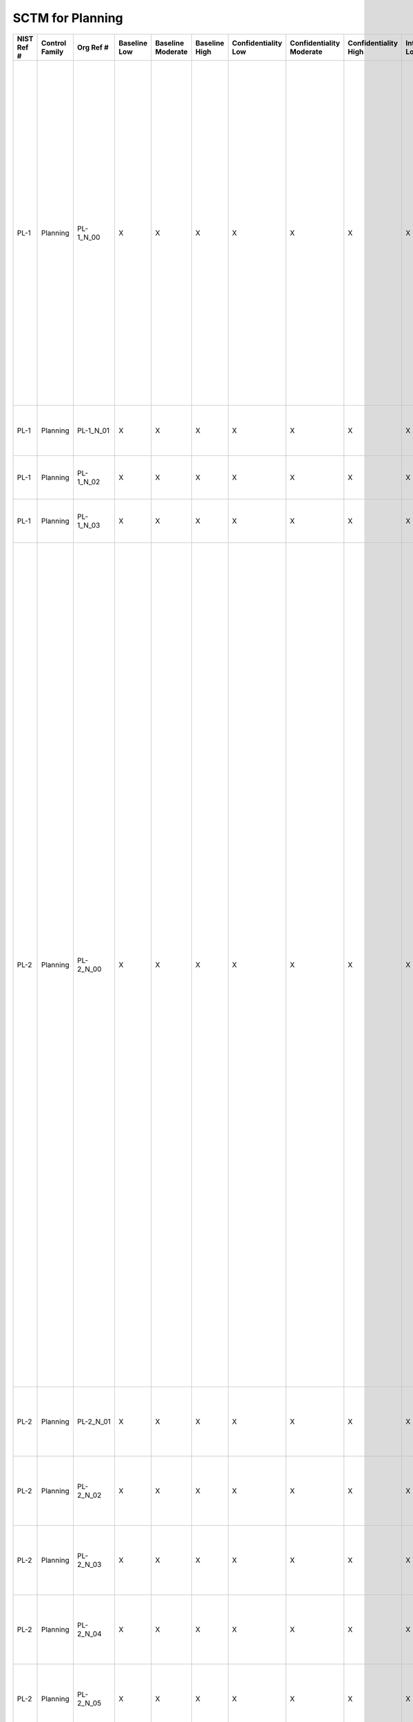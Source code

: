 .. _sctm-pl:

SCTM for Planning
*****************

+------------------+----------------------+------------------+--------------------+-------------------------+---------------------+---------------------------+--------------------------------+----------------------------+---------------------+--------------------------+----------------------+------------------------+-----------------------------+-------------------------+------------------+--------------------------------------------------------------------------+-----------------------------------------------------------------------------------------------------------------------------------------------------------------------------------------------------------------------------------------------------------------------+------------------------------------------------------------------------------------------------------------------------------------------------------------------------------------------------------------------------------------------------------------------------------------------------------------------------------------------------------------------------------------------------------------------------------------------------------------------------------------------------------------------------------------------------------------------------------------------------------------------------------------------------------------------------------------------------------------------------------------------------------------------------------------------------------------------------------------------------------------------------------------------------------------------------------------------------------------------------------------------------------------------------------------------------------------------------------------------------------------------------------------------------------------------------------------------------------------------------------------------------------------------------------------------------------------------------------------------------------------------------------------------------------------------------------------------------------------------------------------------------------------------------------------------------------------------------------------------------------------------------------------------------------------------------------------------------------------------------------------------------------------------------------------------------------------------------------------------------------------------------------------+
| **NIST Ref #**   | **Control Family**   | **Org Ref #**    | **Baseline Low**   | **Baseline Moderate**   | **Baseline High**   | **Confidentiality Low**   | **Confidentiality Moderate**   | **Confidentiality High**   | **Integrity Low**   | **Integrity Moderate**   | **Integrity High**   | **Availability Low**   | **Availability Moderate**   | **Availability High**   | **References**   | **Red Hat Response**                                                     | **Requirements**                                                                                                                                                                                                                                                      | **Supplemental Guidance**                                                                                                                                                                                                                                                                                                                                                                                                                                                                                                                                                                                                                                                                                                                                                                                                                                                                                                                                                                                                                                                                                                                                                                                                                                                                                                                                                                                                                                                                                                                                                                                                                                                                                                                                                                                                                                                          |
+------------------+----------------------+------------------+--------------------+-------------------------+---------------------+---------------------------+--------------------------------+----------------------------+---------------------+--------------------------+----------------------+------------------------+-----------------------------+-------------------------+------------------+--------------------------------------------------------------------------+-----------------------------------------------------------------------------------------------------------------------------------------------------------------------------------------------------------------------------------------------------------------------+------------------------------------------------------------------------------------------------------------------------------------------------------------------------------------------------------------------------------------------------------------------------------------------------------------------------------------------------------------------------------------------------------------------------------------------------------------------------------------------------------------------------------------------------------------------------------------------------------------------------------------------------------------------------------------------------------------------------------------------------------------------------------------------------------------------------------------------------------------------------------------------------------------------------------------------------------------------------------------------------------------------------------------------------------------------------------------------------------------------------------------------------------------------------------------------------------------------------------------------------------------------------------------------------------------------------------------------------------------------------------------------------------------------------------------------------------------------------------------------------------------------------------------------------------------------------------------------------------------------------------------------------------------------------------------------------------------------------------------------------------------------------------------------------------------------------------------------------------------------------------------+
| PL-1             | Planning             | PL-1\_N\_00      | X                  | X                       | X                   | X                         | X                              | X                          | X                   | X                        | X                    | X                      | X                           | X                       | SP 800-12;       | Dependent on implementing organization / agency.                         | SECURITY PLANNING POLICY AND PROCEDURES                                                                                                                                                                                                                               | This control addresses the establishment of policy and procedures for the effective implementation of selected security controls and control enhancements in the PL family. Policy and procedures reflect applicable federal laws, Executive Orders, directives, regulations, policies, standards, and guidance. Security program policies and procedures at the organization level may make the need for system-specific policies and procedures unnecessary. The policy can be included as part of the general information security policy for organizations or conversely, can be represented by multiple policies reflecting the complex nature of certain organizations. The procedures can be established for the security program in general and for particular information systems, if needed. The organizational risk management strategy is a key factor in establishing policy and procedures. Related control: PM-9.                                                                                                                                                                                                                                                                                                                                                                                                                                                                                                                                                                                                                                                                                                                                                                                                                                                                                                                                                   |
|                  |                      |                  |                    |                         |                     |                           |                                |                            |                     |                          |                      |                        |                             |                         | SP 800-18;       |                                                                          | Control: The organization:                                                                                                                                                                                                                                            |                                                                                                                                                                                                                                                                                                                                                                                                                                                                                                                                                                                                                                                                                                                                                                                                                                                                                                                                                                                                                                                                                                                                                                                                                                                                                                                                                                                                                                                                                                                                                                                                                                                                                                                                                                                                                                                                                    |
|                  |                      |                  |                    |                         |                     |                           |                                |                            |                     |                          |                      |                        |                             |                         | SP 800-100;      |                                                                          | a. Develops, documents, and disseminates to [Assignment: organization-defined personnel or roles]:                                                                                                                                                                    |                                                                                                                                                                                                                                                                                                                                                                                                                                                                                                                                                                                                                                                                                                                                                                                                                                                                                                                                                                                                                                                                                                                                                                                                                                                                                                                                                                                                                                                                                                                                                                                                                                                                                                                                                                                                                                                                                    |
|                  |                      |                  |                    |                         |                     |                           |                                |                            |                     |                          |                      |                        |                             |                         |                  |                                                                          | 1. A security planning policy that addresses purpose, scope, roles, responsibilities, management commitment, coordination among organizational entities, and compliance; and                                                                                          |                                                                                                                                                                                                                                                                                                                                                                                                                                                                                                                                                                                                                                                                                                                                                                                                                                                                                                                                                                                                                                                                                                                                                                                                                                                                                                                                                                                                                                                                                                                                                                                                                                                                                                                                                                                                                                                                                    |
+------------------+----------------------+------------------+--------------------+-------------------------+---------------------+---------------------------+--------------------------------+----------------------------+---------------------+--------------------------+----------------------+------------------------+-----------------------------+-------------------------+------------------+--------------------------------------------------------------------------+-----------------------------------------------------------------------------------------------------------------------------------------------------------------------------------------------------------------------------------------------------------------------+------------------------------------------------------------------------------------------------------------------------------------------------------------------------------------------------------------------------------------------------------------------------------------------------------------------------------------------------------------------------------------------------------------------------------------------------------------------------------------------------------------------------------------------------------------------------------------------------------------------------------------------------------------------------------------------------------------------------------------------------------------------------------------------------------------------------------------------------------------------------------------------------------------------------------------------------------------------------------------------------------------------------------------------------------------------------------------------------------------------------------------------------------------------------------------------------------------------------------------------------------------------------------------------------------------------------------------------------------------------------------------------------------------------------------------------------------------------------------------------------------------------------------------------------------------------------------------------------------------------------------------------------------------------------------------------------------------------------------------------------------------------------------------------------------------------------------------------------------------------------------------+
| PL-1             | Planning             | PL-1\_N\_01      | X                  | X                       | X                   | X                         | X                              | X                          | X                   | X                        | X                    | X                      | X                           | X                       |                  | Dependent on implementing organization / agency.                         | 2. Procedures to facilitate the implementation of the security planning policy and associated security planning controls; and                                                                                                                                         |                                                                                                                                                                                                                                                                                                                                                                                                                                                                                                                                                                                                                                                                                                                                                                                                                                                                                                                                                                                                                                                                                                                                                                                                                                                                                                                                                                                                                                                                                                                                                                                                                                                                                                                                                                                                                                                                                    |
+------------------+----------------------+------------------+--------------------+-------------------------+---------------------+---------------------------+--------------------------------+----------------------------+---------------------+--------------------------+----------------------+------------------------+-----------------------------+-------------------------+------------------+--------------------------------------------------------------------------+-----------------------------------------------------------------------------------------------------------------------------------------------------------------------------------------------------------------------------------------------------------------------+------------------------------------------------------------------------------------------------------------------------------------------------------------------------------------------------------------------------------------------------------------------------------------------------------------------------------------------------------------------------------------------------------------------------------------------------------------------------------------------------------------------------------------------------------------------------------------------------------------------------------------------------------------------------------------------------------------------------------------------------------------------------------------------------------------------------------------------------------------------------------------------------------------------------------------------------------------------------------------------------------------------------------------------------------------------------------------------------------------------------------------------------------------------------------------------------------------------------------------------------------------------------------------------------------------------------------------------------------------------------------------------------------------------------------------------------------------------------------------------------------------------------------------------------------------------------------------------------------------------------------------------------------------------------------------------------------------------------------------------------------------------------------------------------------------------------------------------------------------------------------------+
| PL-1             | Planning             | PL-1\_N\_02      | X                  | X                       | X                   | X                         | X                              | X                          | X                   | X                        | X                    | X                      | X                           | X                       |                  | Dependent on implementing organization / agency.                         | b. Reviews and updates the current:                                                                                                                                                                                                                                   |                                                                                                                                                                                                                                                                                                                                                                                                                                                                                                                                                                                                                                                                                                                                                                                                                                                                                                                                                                                                                                                                                                                                                                                                                                                                                                                                                                                                                                                                                                                                                                                                                                                                                                                                                                                                                                                                                    |
|                  |                      |                  |                    |                         |                     |                           |                                |                            |                     |                          |                      |                        |                             |                         |                  |                                                                          | 1. Security planning policy [Assignment: organization-defined frequency]; and                                                                                                                                                                                         |                                                                                                                                                                                                                                                                                                                                                                                                                                                                                                                                                                                                                                                                                                                                                                                                                                                                                                                                                                                                                                                                                                                                                                                                                                                                                                                                                                                                                                                                                                                                                                                                                                                                                                                                                                                                                                                                                    |
+------------------+----------------------+------------------+--------------------+-------------------------+---------------------+---------------------------+--------------------------------+----------------------------+---------------------+--------------------------+----------------------+------------------------+-----------------------------+-------------------------+------------------+--------------------------------------------------------------------------+-----------------------------------------------------------------------------------------------------------------------------------------------------------------------------------------------------------------------------------------------------------------------+------------------------------------------------------------------------------------------------------------------------------------------------------------------------------------------------------------------------------------------------------------------------------------------------------------------------------------------------------------------------------------------------------------------------------------------------------------------------------------------------------------------------------------------------------------------------------------------------------------------------------------------------------------------------------------------------------------------------------------------------------------------------------------------------------------------------------------------------------------------------------------------------------------------------------------------------------------------------------------------------------------------------------------------------------------------------------------------------------------------------------------------------------------------------------------------------------------------------------------------------------------------------------------------------------------------------------------------------------------------------------------------------------------------------------------------------------------------------------------------------------------------------------------------------------------------------------------------------------------------------------------------------------------------------------------------------------------------------------------------------------------------------------------------------------------------------------------------------------------------------------------+
| PL-1             | Planning             | PL-1\_N\_03      | X                  | X                       | X                   | X                         | X                              | X                          | X                   | X                        | X                    | X                      | X                           | X                       |                  | Dependent on implementing organization / agency.                         | 2. Security planning procedures [Assignment: organization-defined frequency].                                                                                                                                                                                         |                                                                                                                                                                                                                                                                                                                                                                                                                                                                                                                                                                                                                                                                                                                                                                                                                                                                                                                                                                                                                                                                                                                                                                                                                                                                                                                                                                                                                                                                                                                                                                                                                                                                                                                                                                                                                                                                                    |
+------------------+----------------------+------------------+--------------------+-------------------------+---------------------+---------------------------+--------------------------------+----------------------------+---------------------+--------------------------+----------------------+------------------------+-----------------------------+-------------------------+------------------+--------------------------------------------------------------------------+-----------------------------------------------------------------------------------------------------------------------------------------------------------------------------------------------------------------------------------------------------------------------+------------------------------------------------------------------------------------------------------------------------------------------------------------------------------------------------------------------------------------------------------------------------------------------------------------------------------------------------------------------------------------------------------------------------------------------------------------------------------------------------------------------------------------------------------------------------------------------------------------------------------------------------------------------------------------------------------------------------------------------------------------------------------------------------------------------------------------------------------------------------------------------------------------------------------------------------------------------------------------------------------------------------------------------------------------------------------------------------------------------------------------------------------------------------------------------------------------------------------------------------------------------------------------------------------------------------------------------------------------------------------------------------------------------------------------------------------------------------------------------------------------------------------------------------------------------------------------------------------------------------------------------------------------------------------------------------------------------------------------------------------------------------------------------------------------------------------------------------------------------------------------+
| PL-2             | Planning             | PL-2\_N\_00      | X                  | X                       | X                   | X                         | X                              | X                          | X                   | X                        | X                    | X                      | X                           | X                       | SP 800-18;       | Documented in the individual project / program's System Security Plan.   | SYSTEM SECURITY PLAN                                                                                                                                                                                                                                                  | Security plans relate security requirements to a set of security controls and control enhancements. Security plans also describe, at a high level, how the security controls and control enhancements meet those security requirements, but do not provide detailed, technical descriptions of the specific design or implementation of the controls/enhancements. Security plans contain sufficient information (including the specification of parameter values for assignment and selection statements either explicitly or by reference) to enable a design and implementation that is unambiguously compliant with the intent of the plans and subsequent determinations of risk to organizational operations and assets, individuals, other organizations, and the Nation if the plan is implemented as intended. Organizations can also apply tailoring guidance to the security control baselines in Appendix D and CNSS Instruction 1253 to develop overlays for community-wide use or to address specialized requirements, technologies, or missions/environments of operation (e.g., DoD-tactical, Federal Public Key Infrastructure, or Federal Identity, Credential, and Access Management, space operations). Appendix I provides guidance on developing overlays.                                                                                                                                                                                                                                                                                                                                                                                                                                                                                                                                                                                                   |
|                  |                      |                  |                    |                         |                     |                           |                                |                            |                     |                          |                      |                        |                             |                         |                  |                                                                          | Control: The organization:                                                                                                                                                                                                                                            | Security plans need not be single documents; the plans can be a collection of various documents including documents that already exist. Effective security plans make extensive use of references to policies, procedures, and additional documents (e.g., design and implementation specifications) where more detailed information can be obtained. This reduces the documentation requirements associated with security programs and maintains security-related information in other established management/operational areas related to enterprise architecture, system development life cycle, systems engineering, and acquisition. For example, security plans do not contain detailed contingency plan or incident response plan information but instead provide explicitly or by reference, sufficient information to define what needs to be accomplished by those plans. Related controls: AC-2, AC-6, AC-14, AC-17, AC-20, CA-2, CA-3, CA-7, CM-9, CP-2, IR-8, MA-4, MA-5, MP-2, MP-4, MP-5, PL-7, PM-1, PM-7, PM-8, PM-9, PM-11, SA-5, SA-17.                                                                                                                                                                                                                                                                                                                                                                                                                                                                                                                                                                                                                                                                                                                                                                                                                         |
|                  |                      |                  |                    |                         |                     |                           |                                |                            |                     |                          |                      |                        |                             |                         |                  |                                                                          | a. Develops a security plan for the information system that:                                                                                                                                                                                                          |                                                                                                                                                                                                                                                                                                                                                                                                                                                                                                                                                                                                                                                                                                                                                                                                                                                                                                                                                                                                                                                                                                                                                                                                                                                                                                                                                                                                                                                                                                                                                                                                                                                                                                                                                                                                                                                                                    |
|                  |                      |                  |                    |                         |                     |                           |                                |                            |                     |                          |                      |                        |                             |                         |                  |                                                                          | 1. Is consistent with the organization’s enterprise architecture;                                                                                                                                                                                                     |                                                                                                                                                                                                                                                                                                                                                                                                                                                                                                                                                                                                                                                                                                                                                                                                                                                                                                                                                                                                                                                                                                                                                                                                                                                                                                                                                                                                                                                                                                                                                                                                                                                                                                                                                                                                                                                                                    |
+------------------+----------------------+------------------+--------------------+-------------------------+---------------------+---------------------------+--------------------------------+----------------------------+---------------------+--------------------------+----------------------+------------------------+-----------------------------+-------------------------+------------------+--------------------------------------------------------------------------+-----------------------------------------------------------------------------------------------------------------------------------------------------------------------------------------------------------------------------------------------------------------------+------------------------------------------------------------------------------------------------------------------------------------------------------------------------------------------------------------------------------------------------------------------------------------------------------------------------------------------------------------------------------------------------------------------------------------------------------------------------------------------------------------------------------------------------------------------------------------------------------------------------------------------------------------------------------------------------------------------------------------------------------------------------------------------------------------------------------------------------------------------------------------------------------------------------------------------------------------------------------------------------------------------------------------------------------------------------------------------------------------------------------------------------------------------------------------------------------------------------------------------------------------------------------------------------------------------------------------------------------------------------------------------------------------------------------------------------------------------------------------------------------------------------------------------------------------------------------------------------------------------------------------------------------------------------------------------------------------------------------------------------------------------------------------------------------------------------------------------------------------------------------------+
| PL-2             | Planning             | PL-2\_N\_01      | X                  | X                       | X                   | X                         | X                              | X                          | X                   | X                        | X                    | X                      | X                           | X                       |                  | Documented in the individual project / program's System Security Plan.   | 2. Explicitly defines the authorization boundary for the system;                                                                                                                                                                                                      |                                                                                                                                                                                                                                                                                                                                                                                                                                                                                                                                                                                                                                                                                                                                                                                                                                                                                                                                                                                                                                                                                                                                                                                                                                                                                                                                                                                                                                                                                                                                                                                                                                                                                                                                                                                                                                                                                    |
+------------------+----------------------+------------------+--------------------+-------------------------+---------------------+---------------------------+--------------------------------+----------------------------+---------------------+--------------------------+----------------------+------------------------+-----------------------------+-------------------------+------------------+--------------------------------------------------------------------------+-----------------------------------------------------------------------------------------------------------------------------------------------------------------------------------------------------------------------------------------------------------------------+------------------------------------------------------------------------------------------------------------------------------------------------------------------------------------------------------------------------------------------------------------------------------------------------------------------------------------------------------------------------------------------------------------------------------------------------------------------------------------------------------------------------------------------------------------------------------------------------------------------------------------------------------------------------------------------------------------------------------------------------------------------------------------------------------------------------------------------------------------------------------------------------------------------------------------------------------------------------------------------------------------------------------------------------------------------------------------------------------------------------------------------------------------------------------------------------------------------------------------------------------------------------------------------------------------------------------------------------------------------------------------------------------------------------------------------------------------------------------------------------------------------------------------------------------------------------------------------------------------------------------------------------------------------------------------------------------------------------------------------------------------------------------------------------------------------------------------------------------------------------------------+
| PL-2             | Planning             | PL-2\_N\_02      | X                  | X                       | X                   | X                         | X                              | X                          | X                   | X                        | X                    | X                      | X                           | X                       |                  | Documented in the individual project / program's System Security Plan.   | 3. Describes the operational context of the information system in terms of missions and business processes;                                                                                                                                                           |                                                                                                                                                                                                                                                                                                                                                                                                                                                                                                                                                                                                                                                                                                                                                                                                                                                                                                                                                                                                                                                                                                                                                                                                                                                                                                                                                                                                                                                                                                                                                                                                                                                                                                                                                                                                                                                                                    |
+------------------+----------------------+------------------+--------------------+-------------------------+---------------------+---------------------------+--------------------------------+----------------------------+---------------------+--------------------------+----------------------+------------------------+-----------------------------+-------------------------+------------------+--------------------------------------------------------------------------+-----------------------------------------------------------------------------------------------------------------------------------------------------------------------------------------------------------------------------------------------------------------------+------------------------------------------------------------------------------------------------------------------------------------------------------------------------------------------------------------------------------------------------------------------------------------------------------------------------------------------------------------------------------------------------------------------------------------------------------------------------------------------------------------------------------------------------------------------------------------------------------------------------------------------------------------------------------------------------------------------------------------------------------------------------------------------------------------------------------------------------------------------------------------------------------------------------------------------------------------------------------------------------------------------------------------------------------------------------------------------------------------------------------------------------------------------------------------------------------------------------------------------------------------------------------------------------------------------------------------------------------------------------------------------------------------------------------------------------------------------------------------------------------------------------------------------------------------------------------------------------------------------------------------------------------------------------------------------------------------------------------------------------------------------------------------------------------------------------------------------------------------------------------------+
| PL-2             | Planning             | PL-2\_N\_03      | X                  | X                       | X                   | X                         | X                              | X                          | X                   | X                        | X                    | X                      | X                           | X                       |                  | Documented in the individual project / program's System Security Plan.   | 4. Provides the security categorization of the information system including supporting rationale;                                                                                                                                                                     |                                                                                                                                                                                                                                                                                                                                                                                                                                                                                                                                                                                                                                                                                                                                                                                                                                                                                                                                                                                                                                                                                                                                                                                                                                                                                                                                                                                                                                                                                                                                                                                                                                                                                                                                                                                                                                                                                    |
+------------------+----------------------+------------------+--------------------+-------------------------+---------------------+---------------------------+--------------------------------+----------------------------+---------------------+--------------------------+----------------------+------------------------+-----------------------------+-------------------------+------------------+--------------------------------------------------------------------------+-----------------------------------------------------------------------------------------------------------------------------------------------------------------------------------------------------------------------------------------------------------------------+------------------------------------------------------------------------------------------------------------------------------------------------------------------------------------------------------------------------------------------------------------------------------------------------------------------------------------------------------------------------------------------------------------------------------------------------------------------------------------------------------------------------------------------------------------------------------------------------------------------------------------------------------------------------------------------------------------------------------------------------------------------------------------------------------------------------------------------------------------------------------------------------------------------------------------------------------------------------------------------------------------------------------------------------------------------------------------------------------------------------------------------------------------------------------------------------------------------------------------------------------------------------------------------------------------------------------------------------------------------------------------------------------------------------------------------------------------------------------------------------------------------------------------------------------------------------------------------------------------------------------------------------------------------------------------------------------------------------------------------------------------------------------------------------------------------------------------------------------------------------------------+
| PL-2             | Planning             | PL-2\_N\_04      | X                  | X                       | X                   | X                         | X                              | X                          | X                   | X                        | X                    | X                      | X                           | X                       |                  | Documented in the individual project / program's System Security Plan.   | 5. Describes the operational environment for the information system and relationships with or connections to other information systems;                                                                                                                               |                                                                                                                                                                                                                                                                                                                                                                                                                                                                                                                                                                                                                                                                                                                                                                                                                                                                                                                                                                                                                                                                                                                                                                                                                                                                                                                                                                                                                                                                                                                                                                                                                                                                                                                                                                                                                                                                                    |
+------------------+----------------------+------------------+--------------------+-------------------------+---------------------+---------------------------+--------------------------------+----------------------------+---------------------+--------------------------+----------------------+------------------------+-----------------------------+-------------------------+------------------+--------------------------------------------------------------------------+-----------------------------------------------------------------------------------------------------------------------------------------------------------------------------------------------------------------------------------------------------------------------+------------------------------------------------------------------------------------------------------------------------------------------------------------------------------------------------------------------------------------------------------------------------------------------------------------------------------------------------------------------------------------------------------------------------------------------------------------------------------------------------------------------------------------------------------------------------------------------------------------------------------------------------------------------------------------------------------------------------------------------------------------------------------------------------------------------------------------------------------------------------------------------------------------------------------------------------------------------------------------------------------------------------------------------------------------------------------------------------------------------------------------------------------------------------------------------------------------------------------------------------------------------------------------------------------------------------------------------------------------------------------------------------------------------------------------------------------------------------------------------------------------------------------------------------------------------------------------------------------------------------------------------------------------------------------------------------------------------------------------------------------------------------------------------------------------------------------------------------------------------------------------+
| PL-2             | Planning             | PL-2\_N\_05      | X                  | X                       | X                   | X                         | X                              | X                          | X                   | X                        | X                    | X                      | X                           | X                       |                  | Documented in the individual project / program's System Security Plan.   | 6. Provides an overview of the security requirements for the system;                                                                                                                                                                                                  |                                                                                                                                                                                                                                                                                                                                                                                                                                                                                                                                                                                                                                                                                                                                                                                                                                                                                                                                                                                                                                                                                                                                                                                                                                                                                                                                                                                                                                                                                                                                                                                                                                                                                                                                                                                                                                                                                    |
+------------------+----------------------+------------------+--------------------+-------------------------+---------------------+---------------------------+--------------------------------+----------------------------+---------------------+--------------------------+----------------------+------------------------+-----------------------------+-------------------------+------------------+--------------------------------------------------------------------------+-----------------------------------------------------------------------------------------------------------------------------------------------------------------------------------------------------------------------------------------------------------------------+------------------------------------------------------------------------------------------------------------------------------------------------------------------------------------------------------------------------------------------------------------------------------------------------------------------------------------------------------------------------------------------------------------------------------------------------------------------------------------------------------------------------------------------------------------------------------------------------------------------------------------------------------------------------------------------------------------------------------------------------------------------------------------------------------------------------------------------------------------------------------------------------------------------------------------------------------------------------------------------------------------------------------------------------------------------------------------------------------------------------------------------------------------------------------------------------------------------------------------------------------------------------------------------------------------------------------------------------------------------------------------------------------------------------------------------------------------------------------------------------------------------------------------------------------------------------------------------------------------------------------------------------------------------------------------------------------------------------------------------------------------------------------------------------------------------------------------------------------------------------------------+
| PL-2             | Planning             | PL-2\_N\_06      | X                  | X                       | X                   | X                         | X                              | X                          | X                   | X                        | X                    | X                      | X                           | X                       |                  | Documented in the individual project / program's System Security Plan.   | 7. Identifies any relevant overlays, if applicable;                                                                                                                                                                                                                   |                                                                                                                                                                                                                                                                                                                                                                                                                                                                                                                                                                                                                                                                                                                                                                                                                                                                                                                                                                                                                                                                                                                                                                                                                                                                                                                                                                                                                                                                                                                                                                                                                                                                                                                                                                                                                                                                                    |
+------------------+----------------------+------------------+--------------------+-------------------------+---------------------+---------------------------+--------------------------------+----------------------------+---------------------+--------------------------+----------------------+------------------------+-----------------------------+-------------------------+------------------+--------------------------------------------------------------------------+-----------------------------------------------------------------------------------------------------------------------------------------------------------------------------------------------------------------------------------------------------------------------+------------------------------------------------------------------------------------------------------------------------------------------------------------------------------------------------------------------------------------------------------------------------------------------------------------------------------------------------------------------------------------------------------------------------------------------------------------------------------------------------------------------------------------------------------------------------------------------------------------------------------------------------------------------------------------------------------------------------------------------------------------------------------------------------------------------------------------------------------------------------------------------------------------------------------------------------------------------------------------------------------------------------------------------------------------------------------------------------------------------------------------------------------------------------------------------------------------------------------------------------------------------------------------------------------------------------------------------------------------------------------------------------------------------------------------------------------------------------------------------------------------------------------------------------------------------------------------------------------------------------------------------------------------------------------------------------------------------------------------------------------------------------------------------------------------------------------------------------------------------------------------+
| PL-2             | Planning             | PL-2\_N\_07      | X                  | X                       | X                   | X                         | X                              | X                          | X                   | X                        | X                    | X                      | X                           | X                       |                  | Documented in the individual project / program's System Security Plan.   | 8. Describes the security controls in place or planned for meeting those requirements including a rationale for the tailoring and supplementation decisions; and                                                                                                      |                                                                                                                                                                                                                                                                                                                                                                                                                                                                                                                                                                                                                                                                                                                                                                                                                                                                                                                                                                                                                                                                                                                                                                                                                                                                                                                                                                                                                                                                                                                                                                                                                                                                                                                                                                                                                                                                                    |
+------------------+----------------------+------------------+--------------------+-------------------------+---------------------+---------------------------+--------------------------------+----------------------------+---------------------+--------------------------+----------------------+------------------------+-----------------------------+-------------------------+------------------+--------------------------------------------------------------------------+-----------------------------------------------------------------------------------------------------------------------------------------------------------------------------------------------------------------------------------------------------------------------+------------------------------------------------------------------------------------------------------------------------------------------------------------------------------------------------------------------------------------------------------------------------------------------------------------------------------------------------------------------------------------------------------------------------------------------------------------------------------------------------------------------------------------------------------------------------------------------------------------------------------------------------------------------------------------------------------------------------------------------------------------------------------------------------------------------------------------------------------------------------------------------------------------------------------------------------------------------------------------------------------------------------------------------------------------------------------------------------------------------------------------------------------------------------------------------------------------------------------------------------------------------------------------------------------------------------------------------------------------------------------------------------------------------------------------------------------------------------------------------------------------------------------------------------------------------------------------------------------------------------------------------------------------------------------------------------------------------------------------------------------------------------------------------------------------------------------------------------------------------------------------+
| PL-2             | Planning             | PL-2\_N\_08      | X                  | X                       | X                   | X                         | X                              | X                          | X                   | X                        | X                    | X                      | X                           | X                       |                  | Dependent on implementing organization / agency.                         | 9. Is reviewed and approved by the authorizing official or designated representative prior to plan implementation;                                                                                                                                                    |                                                                                                                                                                                                                                                                                                                                                                                                                                                                                                                                                                                                                                                                                                                                                                                                                                                                                                                                                                                                                                                                                                                                                                                                                                                                                                                                                                                                                                                                                                                                                                                                                                                                                                                                                                                                                                                                                    |
+------------------+----------------------+------------------+--------------------+-------------------------+---------------------+---------------------------+--------------------------------+----------------------------+---------------------+--------------------------+----------------------+------------------------+-----------------------------+-------------------------+------------------+--------------------------------------------------------------------------+-----------------------------------------------------------------------------------------------------------------------------------------------------------------------------------------------------------------------------------------------------------------------+------------------------------------------------------------------------------------------------------------------------------------------------------------------------------------------------------------------------------------------------------------------------------------------------------------------------------------------------------------------------------------------------------------------------------------------------------------------------------------------------------------------------------------------------------------------------------------------------------------------------------------------------------------------------------------------------------------------------------------------------------------------------------------------------------------------------------------------------------------------------------------------------------------------------------------------------------------------------------------------------------------------------------------------------------------------------------------------------------------------------------------------------------------------------------------------------------------------------------------------------------------------------------------------------------------------------------------------------------------------------------------------------------------------------------------------------------------------------------------------------------------------------------------------------------------------------------------------------------------------------------------------------------------------------------------------------------------------------------------------------------------------------------------------------------------------------------------------------------------------------------------+
| PL-2             | Planning             | PL-2\_N\_09      | X                  | X                       | X                   | X                         | X                              | X                          | X                   | X                        | X                    | X                      | X                           | X                       |                  | Dependent on implementing organization / agency.                         | b. Distributes copies of the security plan and communicates subsequent changes to the plan to [Assignment: organization-defined personnel or roles];                                                                                                                  |                                                                                                                                                                                                                                                                                                                                                                                                                                                                                                                                                                                                                                                                                                                                                                                                                                                                                                                                                                                                                                                                                                                                                                                                                                                                                                                                                                                                                                                                                                                                                                                                                                                                                                                                                                                                                                                                                    |
+------------------+----------------------+------------------+--------------------+-------------------------+---------------------+---------------------------+--------------------------------+----------------------------+---------------------+--------------------------+----------------------+------------------------+-----------------------------+-------------------------+------------------+--------------------------------------------------------------------------+-----------------------------------------------------------------------------------------------------------------------------------------------------------------------------------------------------------------------------------------------------------------------+------------------------------------------------------------------------------------------------------------------------------------------------------------------------------------------------------------------------------------------------------------------------------------------------------------------------------------------------------------------------------------------------------------------------------------------------------------------------------------------------------------------------------------------------------------------------------------------------------------------------------------------------------------------------------------------------------------------------------------------------------------------------------------------------------------------------------------------------------------------------------------------------------------------------------------------------------------------------------------------------------------------------------------------------------------------------------------------------------------------------------------------------------------------------------------------------------------------------------------------------------------------------------------------------------------------------------------------------------------------------------------------------------------------------------------------------------------------------------------------------------------------------------------------------------------------------------------------------------------------------------------------------------------------------------------------------------------------------------------------------------------------------------------------------------------------------------------------------------------------------------------+
| PL-2             | Planning             | PL-2\_N\_10      | X                  | X                       | X                   | X                         | X                              | X                          | X                   | X                        | X                    | X                      | X                           | X                       |                  | Dependent on implementing organization / agency.                         | c. Reviews the security plan for the information system [Assignment: organization-defined frequency];                                                                                                                                                                 |                                                                                                                                                                                                                                                                                                                                                                                                                                                                                                                                                                                                                                                                                                                                                                                                                                                                                                                                                                                                                                                                                                                                                                                                                                                                                                                                                                                                                                                                                                                                                                                                                                                                                                                                                                                                                                                                                    |
+------------------+----------------------+------------------+--------------------+-------------------------+---------------------+---------------------------+--------------------------------+----------------------------+---------------------+--------------------------+----------------------+------------------------+-----------------------------+-------------------------+------------------+--------------------------------------------------------------------------+-----------------------------------------------------------------------------------------------------------------------------------------------------------------------------------------------------------------------------------------------------------------------+------------------------------------------------------------------------------------------------------------------------------------------------------------------------------------------------------------------------------------------------------------------------------------------------------------------------------------------------------------------------------------------------------------------------------------------------------------------------------------------------------------------------------------------------------------------------------------------------------------------------------------------------------------------------------------------------------------------------------------------------------------------------------------------------------------------------------------------------------------------------------------------------------------------------------------------------------------------------------------------------------------------------------------------------------------------------------------------------------------------------------------------------------------------------------------------------------------------------------------------------------------------------------------------------------------------------------------------------------------------------------------------------------------------------------------------------------------------------------------------------------------------------------------------------------------------------------------------------------------------------------------------------------------------------------------------------------------------------------------------------------------------------------------------------------------------------------------------------------------------------------------+
| PL-2             | Planning             | PL-2\_N\_11      | X                  | X                       | X                   | X                         | X                              | X                          | X                   | X                        | X                    | X                      | X                           | X                       |                  | Dependent on implementing organization / agency.                         | d. Updates the plan to address changes to the information system/environment of operation or problems identified during plan implementation or security control assessments; and                                                                                      |                                                                                                                                                                                                                                                                                                                                                                                                                                                                                                                                                                                                                                                                                                                                                                                                                                                                                                                                                                                                                                                                                                                                                                                                                                                                                                                                                                                                                                                                                                                                                                                                                                                                                                                                                                                                                                                                                    |
+------------------+----------------------+------------------+--------------------+-------------------------+---------------------+---------------------------+--------------------------------+----------------------------+---------------------+--------------------------+----------------------+------------------------+-----------------------------+-------------------------+------------------+--------------------------------------------------------------------------+-----------------------------------------------------------------------------------------------------------------------------------------------------------------------------------------------------------------------------------------------------------------------+------------------------------------------------------------------------------------------------------------------------------------------------------------------------------------------------------------------------------------------------------------------------------------------------------------------------------------------------------------------------------------------------------------------------------------------------------------------------------------------------------------------------------------------------------------------------------------------------------------------------------------------------------------------------------------------------------------------------------------------------------------------------------------------------------------------------------------------------------------------------------------------------------------------------------------------------------------------------------------------------------------------------------------------------------------------------------------------------------------------------------------------------------------------------------------------------------------------------------------------------------------------------------------------------------------------------------------------------------------------------------------------------------------------------------------------------------------------------------------------------------------------------------------------------------------------------------------------------------------------------------------------------------------------------------------------------------------------------------------------------------------------------------------------------------------------------------------------------------------------------------------+
| PL-2             | Planning             | PL-2\_N\_12      | X                  | X                       | X                   | X                         | X                              | X                          | X                   | X                        | X                    | X                      | X                           | X                       |                  | Dependent on implementing organization / agency.                         | e. Protects the security plan from unauthorized disclosure and modification.                                                                                                                                                                                          |                                                                                                                                                                                                                                                                                                                                                                                                                                                                                                                                                                                                                                                                                                                                                                                                                                                                                                                                                                                                                                                                                                                                                                                                                                                                                                                                                                                                                                                                                                                                                                                                                                                                                                                                                                                                                                                                                    |
+------------------+----------------------+------------------+--------------------+-------------------------+---------------------+---------------------------+--------------------------------+----------------------------+---------------------+--------------------------+----------------------+------------------------+-----------------------------+-------------------------+------------------+--------------------------------------------------------------------------+-----------------------------------------------------------------------------------------------------------------------------------------------------------------------------------------------------------------------------------------------------------------------+------------------------------------------------------------------------------------------------------------------------------------------------------------------------------------------------------------------------------------------------------------------------------------------------------------------------------------------------------------------------------------------------------------------------------------------------------------------------------------------------------------------------------------------------------------------------------------------------------------------------------------------------------------------------------------------------------------------------------------------------------------------------------------------------------------------------------------------------------------------------------------------------------------------------------------------------------------------------------------------------------------------------------------------------------------------------------------------------------------------------------------------------------------------------------------------------------------------------------------------------------------------------------------------------------------------------------------------------------------------------------------------------------------------------------------------------------------------------------------------------------------------------------------------------------------------------------------------------------------------------------------------------------------------------------------------------------------------------------------------------------------------------------------------------------------------------------------------------------------------------------------+
| PL-2(1)          | Planning             | PL-2(1)\_N\_00   | N/A                | N/A                     | N/A                 | W                         | W                              | W                          | W                   | W                        | W                    | W                      | W                           | W                       |                  |                                                                          | SYSTEM SECURITY PLAN \| CONCEPT OF OPERATIONS                                                                                                                                                                                                                         |                                                                                                                                                                                                                                                                                                                                                                                                                                                                                                                                                                                                                                                                                                                                                                                                                                                                                                                                                                                                                                                                                                                                                                                                                                                                                                                                                                                                                                                                                                                                                                                                                                                                                                                                                                                                                                                                                    |
|                  |                      |                  |                    |                         |                     |                           |                                |                            |                     |                          |                      |                        |                             |                         |                  |                                                                          | [Withdrawn: Incorporated into PL-7].                                                                                                                                                                                                                                  |                                                                                                                                                                                                                                                                                                                                                                                                                                                                                                                                                                                                                                                                                                                                                                                                                                                                                                                                                                                                                                                                                                                                                                                                                                                                                                                                                                                                                                                                                                                                                                                                                                                                                                                                                                                                                                                                                    |
+------------------+----------------------+------------------+--------------------+-------------------------+---------------------+---------------------------+--------------------------------+----------------------------+---------------------+--------------------------+----------------------+------------------------+-----------------------------+-------------------------+------------------+--------------------------------------------------------------------------+-----------------------------------------------------------------------------------------------------------------------------------------------------------------------------------------------------------------------------------------------------------------------+------------------------------------------------------------------------------------------------------------------------------------------------------------------------------------------------------------------------------------------------------------------------------------------------------------------------------------------------------------------------------------------------------------------------------------------------------------------------------------------------------------------------------------------------------------------------------------------------------------------------------------------------------------------------------------------------------------------------------------------------------------------------------------------------------------------------------------------------------------------------------------------------------------------------------------------------------------------------------------------------------------------------------------------------------------------------------------------------------------------------------------------------------------------------------------------------------------------------------------------------------------------------------------------------------------------------------------------------------------------------------------------------------------------------------------------------------------------------------------------------------------------------------------------------------------------------------------------------------------------------------------------------------------------------------------------------------------------------------------------------------------------------------------------------------------------------------------------------------------------------------------+
| PL-2(2)          | Planning             | PL-2(2)\_N\_00   | N/A                | N/A                     | N/A                 | W                         | W                              | W                          | W                   | W                        | W                    | W                      | W                           | W                       |                  |                                                                          | SYSTEM SECURITY PLAN \| FUNCTIONAL ARCHITECTURE                                                                                                                                                                                                                       |                                                                                                                                                                                                                                                                                                                                                                                                                                                                                                                                                                                                                                                                                                                                                                                                                                                                                                                                                                                                                                                                                                                                                                                                                                                                                                                                                                                                                                                                                                                                                                                                                                                                                                                                                                                                                                                                                    |
|                  |                      |                  |                    |                         |                     |                           |                                |                            |                     |                          |                      |                        |                             |                         |                  |                                                                          | [Withdrawn: Incorporated into PL-8].                                                                                                                                                                                                                                  |                                                                                                                                                                                                                                                                                                                                                                                                                                                                                                                                                                                                                                                                                                                                                                                                                                                                                                                                                                                                                                                                                                                                                                                                                                                                                                                                                                                                                                                                                                                                                                                                                                                                                                                                                                                                                                                                                    |
+------------------+----------------------+------------------+--------------------+-------------------------+---------------------+---------------------------+--------------------------------+----------------------------+---------------------+--------------------------+----------------------+------------------------+-----------------------------+-------------------------+------------------+--------------------------------------------------------------------------+-----------------------------------------------------------------------------------------------------------------------------------------------------------------------------------------------------------------------------------------------------------------------+------------------------------------------------------------------------------------------------------------------------------------------------------------------------------------------------------------------------------------------------------------------------------------------------------------------------------------------------------------------------------------------------------------------------------------------------------------------------------------------------------------------------------------------------------------------------------------------------------------------------------------------------------------------------------------------------------------------------------------------------------------------------------------------------------------------------------------------------------------------------------------------------------------------------------------------------------------------------------------------------------------------------------------------------------------------------------------------------------------------------------------------------------------------------------------------------------------------------------------------------------------------------------------------------------------------------------------------------------------------------------------------------------------------------------------------------------------------------------------------------------------------------------------------------------------------------------------------------------------------------------------------------------------------------------------------------------------------------------------------------------------------------------------------------------------------------------------------------------------------------------------+
| PL-2(3)          | Planning             | PL-2(3)\_N\_00   |                    | X                       | X                   |                           | X                              | X                          |                     | X                        | X                    |                        | X                           | X                       |                  | Dependent on implementing organization / agency.                         | SYSTEM SECURITY PLAN \| PLAN / COORDINATE WITH OTHER ORGANIZATIONAL ENTITIES                                                                                                                                                                                          | Security-related activities include, for example, security assessments, audits, hardware and software maintenance, patch management, and contingency plan testing. Advance planning and coordination includes emergency and nonemergency (i.e., planned or nonurgent unplanned) situations. The process defined by organizations to plan and coordinate security-related activities can be included in security plans for information systems or other documents, as appropriate. Related controls: CP-4, IR-4.                                                                                                                                                                                                                                                                                                                                                                                                                                                                                                                                                                                                                                                                                                                                                                                                                                                                                                                                                                                                                                                                                                                                                                                                                                                                                                                                                                    |
|                  |                      |                  |                    |                         |                     |                           |                                |                            |                     |                          |                      |                        |                             |                         |                  |                                                                          | The organization plans and coordinates security-related activities affecting the information system with [Assignment: organization-defined individuals or groups] before conducting such activities in order to reduce the impact on other organizational entities.   |                                                                                                                                                                                                                                                                                                                                                                                                                                                                                                                                                                                                                                                                                                                                                                                                                                                                                                                                                                                                                                                                                                                                                                                                                                                                                                                                                                                                                                                                                                                                                                                                                                                                                                                                                                                                                                                                                    |
+------------------+----------------------+------------------+--------------------+-------------------------+---------------------+---------------------------+--------------------------------+----------------------------+---------------------+--------------------------+----------------------+------------------------+-----------------------------+-------------------------+------------------+--------------------------------------------------------------------------+-----------------------------------------------------------------------------------------------------------------------------------------------------------------------------------------------------------------------------------------------------------------------+------------------------------------------------------------------------------------------------------------------------------------------------------------------------------------------------------------------------------------------------------------------------------------------------------------------------------------------------------------------------------------------------------------------------------------------------------------------------------------------------------------------------------------------------------------------------------------------------------------------------------------------------------------------------------------------------------------------------------------------------------------------------------------------------------------------------------------------------------------------------------------------------------------------------------------------------------------------------------------------------------------------------------------------------------------------------------------------------------------------------------------------------------------------------------------------------------------------------------------------------------------------------------------------------------------------------------------------------------------------------------------------------------------------------------------------------------------------------------------------------------------------------------------------------------------------------------------------------------------------------------------------------------------------------------------------------------------------------------------------------------------------------------------------------------------------------------------------------------------------------------------+
| PL-3             | Planning             | PL-3\_N\_00      | N/A                | N/A                     | N/A                 | W                         | W                              | W                          | W                   | W                        | W                    | W                      | W                           | W                       |                  |                                                                          | SYSTEM SECURITY PLAN UPDATE                                                                                                                                                                                                                                           |                                                                                                                                                                                                                                                                                                                                                                                                                                                                                                                                                                                                                                                                                                                                                                                                                                                                                                                                                                                                                                                                                                                                                                                                                                                                                                                                                                                                                                                                                                                                                                                                                                                                                                                                                                                                                                                                                    |
|                  |                      |                  |                    |                         |                     |                           |                                |                            |                     |                          |                      |                        |                             |                         |                  |                                                                          | [Withdrawn: Incorporated into PL-2].                                                                                                                                                                                                                                  |                                                                                                                                                                                                                                                                                                                                                                                                                                                                                                                                                                                                                                                                                                                                                                                                                                                                                                                                                                                                                                                                                                                                                                                                                                                                                                                                                                                                                                                                                                                                                                                                                                                                                                                                                                                                                                                                                    |
+------------------+----------------------+------------------+--------------------+-------------------------+---------------------+---------------------------+--------------------------------+----------------------------+---------------------+--------------------------+----------------------+------------------------+-----------------------------+-------------------------+------------------+--------------------------------------------------------------------------+-----------------------------------------------------------------------------------------------------------------------------------------------------------------------------------------------------------------------------------------------------------------------+------------------------------------------------------------------------------------------------------------------------------------------------------------------------------------------------------------------------------------------------------------------------------------------------------------------------------------------------------------------------------------------------------------------------------------------------------------------------------------------------------------------------------------------------------------------------------------------------------------------------------------------------------------------------------------------------------------------------------------------------------------------------------------------------------------------------------------------------------------------------------------------------------------------------------------------------------------------------------------------------------------------------------------------------------------------------------------------------------------------------------------------------------------------------------------------------------------------------------------------------------------------------------------------------------------------------------------------------------------------------------------------------------------------------------------------------------------------------------------------------------------------------------------------------------------------------------------------------------------------------------------------------------------------------------------------------------------------------------------------------------------------------------------------------------------------------------------------------------------------------------------+
| PL-4             | Planning             | PL-4\_N\_00      | X                  | X                       | X                   | X                         | X                              | X                          | X                   | X                        | X                    | X                      | X                           | X                       | SP 800-18;       | Dependent on implementing organization / agency.                         | RULES OF BEHAVIOR                                                                                                                                                                                                                                                     | This control enhancement applies to organizational users. Organizations consider rules of behavior based on individual user roles and responsibilities, differentiating, for example, between rules that apply to privileged users and rules that apply to general users. Establishing rules of behavior for some types of non-organizational users including, for example, individuals who simply receive data/information from federal information systems, is often not feasible given the large number of such users and the limited nature of their interactions with the systems. Rules of behavior for both organizational and non-organizational users can also be established in AC-8, System Use Notification. PL-4 b. (the signed acknowledgment portion of this control) may be satisfied by the security awareness training and role-based security training programs conducted by organizations if such training includes rules of behavior. Organizations can use electronic signatures for acknowledging rules of behavior. Related controls: AC-2, AC-6, AC-8, AC-9, AC-17, AC-18, AC-19, AC-20, AT-2, AT-3, CM-11, IA-2, IA-4, IA-5, MP-7, PS-6, PS-8, SA-5.                                                                                                                                                                                                                                                                                                                                                                                                                                                                                                                                                                                                                                                                                                     |
|                  |                      |                  |                    |                         |                     |                           |                                |                            |                     |                          |                      |                        |                             |                         |                  |                                                                          | Control: The organization:                                                                                                                                                                                                                                            |                                                                                                                                                                                                                                                                                                                                                                                                                                                                                                                                                                                                                                                                                                                                                                                                                                                                                                                                                                                                                                                                                                                                                                                                                                                                                                                                                                                                                                                                                                                                                                                                                                                                                                                                                                                                                                                                                    |
|                  |                      |                  |                    |                         |                     |                           |                                |                            |                     |                          |                      |                        |                             |                         |                  |                                                                          | a. Establishes and makes readily available to individuals requiring access to the information system, the rules that describe their responsibilities and expected behavior with regard to information and information system usage;                                   |                                                                                                                                                                                                                                                                                                                                                                                                                                                                                                                                                                                                                                                                                                                                                                                                                                                                                                                                                                                                                                                                                                                                                                                                                                                                                                                                                                                                                                                                                                                                                                                                                                                                                                                                                                                                                                                                                    |
+------------------+----------------------+------------------+--------------------+-------------------------+---------------------+---------------------------+--------------------------------+----------------------------+---------------------+--------------------------+----------------------+------------------------+-----------------------------+-------------------------+------------------+--------------------------------------------------------------------------+-----------------------------------------------------------------------------------------------------------------------------------------------------------------------------------------------------------------------------------------------------------------------+------------------------------------------------------------------------------------------------------------------------------------------------------------------------------------------------------------------------------------------------------------------------------------------------------------------------------------------------------------------------------------------------------------------------------------------------------------------------------------------------------------------------------------------------------------------------------------------------------------------------------------------------------------------------------------------------------------------------------------------------------------------------------------------------------------------------------------------------------------------------------------------------------------------------------------------------------------------------------------------------------------------------------------------------------------------------------------------------------------------------------------------------------------------------------------------------------------------------------------------------------------------------------------------------------------------------------------------------------------------------------------------------------------------------------------------------------------------------------------------------------------------------------------------------------------------------------------------------------------------------------------------------------------------------------------------------------------------------------------------------------------------------------------------------------------------------------------------------------------------------------------+
| PL-4             | Planning             | PL-4\_N\_01      | X                  | X                       | X                   | X                         | X                              | X                          | X                   | X                        | X                    | X                      | X                           | X                       |                  | Dependent on implementing organization / agency.                         | b. Receives a signed acknowledgment from such individuals, indicating that they have read, understand, and agree to abide by the rules of behavior, before authorizing access to information and the information system;                                              |                                                                                                                                                                                                                                                                                                                                                                                                                                                                                                                                                                                                                                                                                                                                                                                                                                                                                                                                                                                                                                                                                                                                                                                                                                                                                                                                                                                                                                                                                                                                                                                                                                                                                                                                                                                                                                                                                    |
+------------------+----------------------+------------------+--------------------+-------------------------+---------------------+---------------------------+--------------------------------+----------------------------+---------------------+--------------------------+----------------------+------------------------+-----------------------------+-------------------------+------------------+--------------------------------------------------------------------------+-----------------------------------------------------------------------------------------------------------------------------------------------------------------------------------------------------------------------------------------------------------------------+------------------------------------------------------------------------------------------------------------------------------------------------------------------------------------------------------------------------------------------------------------------------------------------------------------------------------------------------------------------------------------------------------------------------------------------------------------------------------------------------------------------------------------------------------------------------------------------------------------------------------------------------------------------------------------------------------------------------------------------------------------------------------------------------------------------------------------------------------------------------------------------------------------------------------------------------------------------------------------------------------------------------------------------------------------------------------------------------------------------------------------------------------------------------------------------------------------------------------------------------------------------------------------------------------------------------------------------------------------------------------------------------------------------------------------------------------------------------------------------------------------------------------------------------------------------------------------------------------------------------------------------------------------------------------------------------------------------------------------------------------------------------------------------------------------------------------------------------------------------------------------+
| PL-4             | Planning             | PL-4\_N\_02      | X                  | X                       | X                   | X                         | X                              | X                          | X                   | X                        | X                    | X                      | X                           | X                       |                  | Dependent on implementing organization / agency.                         | c. Reviews and updates the rules of behavior [Assignment: organization-defined frequency]; and                                                                                                                                                                        |                                                                                                                                                                                                                                                                                                                                                                                                                                                                                                                                                                                                                                                                                                                                                                                                                                                                                                                                                                                                                                                                                                                                                                                                                                                                                                                                                                                                                                                                                                                                                                                                                                                                                                                                                                                                                                                                                    |
+------------------+----------------------+------------------+--------------------+-------------------------+---------------------+---------------------------+--------------------------------+----------------------------+---------------------+--------------------------+----------------------+------------------------+-----------------------------+-------------------------+------------------+--------------------------------------------------------------------------+-----------------------------------------------------------------------------------------------------------------------------------------------------------------------------------------------------------------------------------------------------------------------+------------------------------------------------------------------------------------------------------------------------------------------------------------------------------------------------------------------------------------------------------------------------------------------------------------------------------------------------------------------------------------------------------------------------------------------------------------------------------------------------------------------------------------------------------------------------------------------------------------------------------------------------------------------------------------------------------------------------------------------------------------------------------------------------------------------------------------------------------------------------------------------------------------------------------------------------------------------------------------------------------------------------------------------------------------------------------------------------------------------------------------------------------------------------------------------------------------------------------------------------------------------------------------------------------------------------------------------------------------------------------------------------------------------------------------------------------------------------------------------------------------------------------------------------------------------------------------------------------------------------------------------------------------------------------------------------------------------------------------------------------------------------------------------------------------------------------------------------------------------------------------+
| PL-4             | Planning             | PL-4\_N\_03      | X                  | X                       | X                   | X                         | X                              | X                          | X                   | X                        | X                    | X                      | X                           | X                       |                  | Dependent on implementing organization / agency.                         | d. Requires individuals who have signed a previous version of the rules of behavior to read and resign when the rules of behavior are revised/updated.                                                                                                                |                                                                                                                                                                                                                                                                                                                                                                                                                                                                                                                                                                                                                                                                                                                                                                                                                                                                                                                                                                                                                                                                                                                                                                                                                                                                                                                                                                                                                                                                                                                                                                                                                                                                                                                                                                                                                                                                                    |
+------------------+----------------------+------------------+--------------------+-------------------------+---------------------+---------------------------+--------------------------------+----------------------------+---------------------+--------------------------+----------------------+------------------------+-----------------------------+-------------------------+------------------+--------------------------------------------------------------------------+-----------------------------------------------------------------------------------------------------------------------------------------------------------------------------------------------------------------------------------------------------------------------+------------------------------------------------------------------------------------------------------------------------------------------------------------------------------------------------------------------------------------------------------------------------------------------------------------------------------------------------------------------------------------------------------------------------------------------------------------------------------------------------------------------------------------------------------------------------------------------------------------------------------------------------------------------------------------------------------------------------------------------------------------------------------------------------------------------------------------------------------------------------------------------------------------------------------------------------------------------------------------------------------------------------------------------------------------------------------------------------------------------------------------------------------------------------------------------------------------------------------------------------------------------------------------------------------------------------------------------------------------------------------------------------------------------------------------------------------------------------------------------------------------------------------------------------------------------------------------------------------------------------------------------------------------------------------------------------------------------------------------------------------------------------------------------------------------------------------------------------------------------------------------+
| PL-4(1)          | Planning             | PL-4(1)\_N\_00   |                    | X                       | X                   |                           | X                              | X                          |                     |                          |                      |                        |                             |                         |                  | Dependent on implementing organization / agency.                         | RULES OF BEHAVIOR \| SOCIAL MEDIA AND NETWORKING RESTRICTIONS                                                                                                                                                                                                         | This control enhancement addresses rules of behavior related to the use of social media/networking sites: (i) when organizational personnel are using such sites for official duties or in the conduct of official business; (ii) when organizational information is involved in social media/networking transactions; and (iii) when personnel are accessing social media/networking sites from organizational information systems. Organizations also address specific rules that prevent unauthorized entities from obtaining and/or inferring non-public organizational information (e.g., system account information, personally identifiable information) from social media/networking sites.                                                                                                                                                                                                                                                                                                                                                                                                                                                                                                                                                                                                                                                                                                                                                                                                                                                                                                                                                                                                                                                                                                                                                                                |
|                  |                      |                  |                    |                         |                     |                           |                                |                            |                     |                          |                      |                        |                             |                         |                  |                                                                          | The organization includes in the rules of behavior, explicit restrictions on the use of social media/networking sites and posting organizational information on public websites.                                                                                      |                                                                                                                                                                                                                                                                                                                                                                                                                                                                                                                                                                                                                                                                                                                                                                                                                                                                                                                                                                                                                                                                                                                                                                                                                                                                                                                                                                                                                                                                                                                                                                                                                                                                                                                                                                                                                                                                                    |
+------------------+----------------------+------------------+--------------------+-------------------------+---------------------+---------------------------+--------------------------------+----------------------------+---------------------+--------------------------+----------------------+------------------------+-----------------------------+-------------------------+------------------+--------------------------------------------------------------------------+-----------------------------------------------------------------------------------------------------------------------------------------------------------------------------------------------------------------------------------------------------------------------+------------------------------------------------------------------------------------------------------------------------------------------------------------------------------------------------------------------------------------------------------------------------------------------------------------------------------------------------------------------------------------------------------------------------------------------------------------------------------------------------------------------------------------------------------------------------------------------------------------------------------------------------------------------------------------------------------------------------------------------------------------------------------------------------------------------------------------------------------------------------------------------------------------------------------------------------------------------------------------------------------------------------------------------------------------------------------------------------------------------------------------------------------------------------------------------------------------------------------------------------------------------------------------------------------------------------------------------------------------------------------------------------------------------------------------------------------------------------------------------------------------------------------------------------------------------------------------------------------------------------------------------------------------------------------------------------------------------------------------------------------------------------------------------------------------------------------------------------------------------------------------+
| PL-5             | Planning             | PL-5\_N\_00      | N/A                | N/A                     | N/A                 | W                         | W                              | W                          | W                   | W                        | W                    | W                      | W                           | W                       |                  |                                                                          | PRIVACY IMPACT ASSESSMENT                                                                                                                                                                                                                                             |                                                                                                                                                                                                                                                                                                                                                                                                                                                                                                                                                                                                                                                                                                                                                                                                                                                                                                                                                                                                                                                                                                                                                                                                                                                                                                                                                                                                                                                                                                                                                                                                                                                                                                                                                                                                                                                                                    |
|                  |                      |                  |                    |                         |                     |                           |                                |                            |                     |                          |                      |                        |                             |                         |                  |                                                                          | [Withdrawn: Incorporated into Appendix J, AR-2].                                                                                                                                                                                                                      |                                                                                                                                                                                                                                                                                                                                                                                                                                                                                                                                                                                                                                                                                                                                                                                                                                                                                                                                                                                                                                                                                                                                                                                                                                                                                                                                                                                                                                                                                                                                                                                                                                                                                                                                                                                                                                                                                    |
+------------------+----------------------+------------------+--------------------+-------------------------+---------------------+---------------------------+--------------------------------+----------------------------+---------------------+--------------------------+----------------------+------------------------+-----------------------------+-------------------------+------------------+--------------------------------------------------------------------------+-----------------------------------------------------------------------------------------------------------------------------------------------------------------------------------------------------------------------------------------------------------------------+------------------------------------------------------------------------------------------------------------------------------------------------------------------------------------------------------------------------------------------------------------------------------------------------------------------------------------------------------------------------------------------------------------------------------------------------------------------------------------------------------------------------------------------------------------------------------------------------------------------------------------------------------------------------------------------------------------------------------------------------------------------------------------------------------------------------------------------------------------------------------------------------------------------------------------------------------------------------------------------------------------------------------------------------------------------------------------------------------------------------------------------------------------------------------------------------------------------------------------------------------------------------------------------------------------------------------------------------------------------------------------------------------------------------------------------------------------------------------------------------------------------------------------------------------------------------------------------------------------------------------------------------------------------------------------------------------------------------------------------------------------------------------------------------------------------------------------------------------------------------------------+
| PL-6             | Planning             | PL-6\_N\_00      | N/A                | N/A                     | N/A                 | W                         | W                              | W                          | W                   | W                        | W                    | W                      | W                           | W                       |                  |                                                                          | SECURITY-RELATED ACTIVITY PLANNING                                                                                                                                                                                                                                    |                                                                                                                                                                                                                                                                                                                                                                                                                                                                                                                                                                                                                                                                                                                                                                                                                                                                                                                                                                                                                                                                                                                                                                                                                                                                                                                                                                                                                                                                                                                                                                                                                                                                                                                                                                                                                                                                                    |
|                  |                      |                  |                    |                         |                     |                           |                                |                            |                     |                          |                      |                        |                             |                         |                  |                                                                          | [Withdrawn: Incorporated into PL-2].                                                                                                                                                                                                                                  |                                                                                                                                                                                                                                                                                                                                                                                                                                                                                                                                                                                                                                                                                                                                                                                                                                                                                                                                                                                                                                                                                                                                                                                                                                                                                                                                                                                                                                                                                                                                                                                                                                                                                                                                                                                                                                                                                    |
+------------------+----------------------+------------------+--------------------+-------------------------+---------------------+---------------------------+--------------------------------+----------------------------+---------------------+--------------------------+----------------------+------------------------+-----------------------------+-------------------------+------------------+--------------------------------------------------------------------------+-----------------------------------------------------------------------------------------------------------------------------------------------------------------------------------------------------------------------------------------------------------------------+------------------------------------------------------------------------------------------------------------------------------------------------------------------------------------------------------------------------------------------------------------------------------------------------------------------------------------------------------------------------------------------------------------------------------------------------------------------------------------------------------------------------------------------------------------------------------------------------------------------------------------------------------------------------------------------------------------------------------------------------------------------------------------------------------------------------------------------------------------------------------------------------------------------------------------------------------------------------------------------------------------------------------------------------------------------------------------------------------------------------------------------------------------------------------------------------------------------------------------------------------------------------------------------------------------------------------------------------------------------------------------------------------------------------------------------------------------------------------------------------------------------------------------------------------------------------------------------------------------------------------------------------------------------------------------------------------------------------------------------------------------------------------------------------------------------------------------------------------------------------------------+
| PL-7             | Planning             | PL-7\_N\_00      | ---                | ---                     | ---                 |                           |                                |                            |                     |                          |                      |                        |                             |                         |                  |                                                                          | SECURITY CONCEPT OF OPERATIONS                                                                                                                                                                                                                                        | The security CONOPS may be included in the security plan for the information system or in other system development life cycle-related documents, as appropriate. Changes to the CONOPS are reflected in ongoing updates to the security plan, the information security architecture, and other appropriate organizational documents (e.g., security specifications for procurements/acquisitions, system development life cycle documents, and systems/security engineering documents). Related control: PL-2.                                                                                                                                                                                                                                                                                                                                                                                                                                                                                                                                                                                                                                                                                                                                                                                                                                                                                                                                                                                                                                                                                                                                                                                                                                                                                                                                                                     |
|                  |                      |                  |                    |                         |                     |                           |                                |                            |                     |                          |                      |                        |                             |                         |                  |                                                                          | Control: The organization:                                                                                                                                                                                                                                            |                                                                                                                                                                                                                                                                                                                                                                                                                                                                                                                                                                                                                                                                                                                                                                                                                                                                                                                                                                                                                                                                                                                                                                                                                                                                                                                                                                                                                                                                                                                                                                                                                                                                                                                                                                                                                                                                                    |
|                  |                      |                  |                    |                         |                     |                           |                                |                            |                     |                          |                      |                        |                             |                         |                  |                                                                          | a. Develops a security Concept of Operations (CONOPS) for the information system containing at a minimum, how the organization intends to operate the system from the perspective of information security; and                                                        |                                                                                                                                                                                                                                                                                                                                                                                                                                                                                                                                                                                                                                                                                                                                                                                                                                                                                                                                                                                                                                                                                                                                                                                                                                                                                                                                                                                                                                                                                                                                                                                                                                                                                                                                                                                                                                                                                    |
+------------------+----------------------+------------------+--------------------+-------------------------+---------------------+---------------------------+--------------------------------+----------------------------+---------------------+--------------------------+----------------------+------------------------+-----------------------------+-------------------------+------------------+--------------------------------------------------------------------------+-----------------------------------------------------------------------------------------------------------------------------------------------------------------------------------------------------------------------------------------------------------------------+------------------------------------------------------------------------------------------------------------------------------------------------------------------------------------------------------------------------------------------------------------------------------------------------------------------------------------------------------------------------------------------------------------------------------------------------------------------------------------------------------------------------------------------------------------------------------------------------------------------------------------------------------------------------------------------------------------------------------------------------------------------------------------------------------------------------------------------------------------------------------------------------------------------------------------------------------------------------------------------------------------------------------------------------------------------------------------------------------------------------------------------------------------------------------------------------------------------------------------------------------------------------------------------------------------------------------------------------------------------------------------------------------------------------------------------------------------------------------------------------------------------------------------------------------------------------------------------------------------------------------------------------------------------------------------------------------------------------------------------------------------------------------------------------------------------------------------------------------------------------------------+
| PL-7             | Planning             | PL-7\_N\_01      | ---                | ---                     | ---                 |                           |                                |                            |                     |                          |                      |                        |                             |                         |                  |                                                                          | b. Reviews and updates the CONOPS [Assignment: organization-defined frequency].                                                                                                                                                                                       |                                                                                                                                                                                                                                                                                                                                                                                                                                                                                                                                                                                                                                                                                                                                                                                                                                                                                                                                                                                                                                                                                                                                                                                                                                                                                                                                                                                                                                                                                                                                                                                                                                                                                                                                                                                                                                                                                    |
+------------------+----------------------+------------------+--------------------+-------------------------+---------------------+---------------------------+--------------------------------+----------------------------+---------------------+--------------------------+----------------------+------------------------+-----------------------------+-------------------------+------------------+--------------------------------------------------------------------------+-----------------------------------------------------------------------------------------------------------------------------------------------------------------------------------------------------------------------------------------------------------------------+------------------------------------------------------------------------------------------------------------------------------------------------------------------------------------------------------------------------------------------------------------------------------------------------------------------------------------------------------------------------------------------------------------------------------------------------------------------------------------------------------------------------------------------------------------------------------------------------------------------------------------------------------------------------------------------------------------------------------------------------------------------------------------------------------------------------------------------------------------------------------------------------------------------------------------------------------------------------------------------------------------------------------------------------------------------------------------------------------------------------------------------------------------------------------------------------------------------------------------------------------------------------------------------------------------------------------------------------------------------------------------------------------------------------------------------------------------------------------------------------------------------------------------------------------------------------------------------------------------------------------------------------------------------------------------------------------------------------------------------------------------------------------------------------------------------------------------------------------------------------------------+
| PL-8             | Planning             | PL-8\_N\_00      |                    | X                       | X                   | +                         | X                              | X                          | +                   | X                        | X                    | +                      | X                           | X                       |                  | Documented in the individual project / program's System Security Plan.   | INFORMATION SECURITY ARCHITECTURE                                                                                                                                                                                                                                     | This control addresses actions taken by organizations in the design and development of information systems. The information security architecture at the individual information system level is consistent with and complements the more global, organization-wide information security architecture described in PM-7 that is integral to and developed as part of the enterprise architecture. The information security architecture includes an architectural description, the placement/allocation of security functionality (including security controls), security-related information for external interfaces, information being exchanged across the interfaces, and the protection mechanisms associated with each interface. In addition, the security architecture can include other important security-related information, for example, user roles and access privileges assigned to each role, unique security requirements, the types of information processed, stored, and transmitted by the information system, restoration priorities of information and information system services, and any other specific protection needs.                                                                                                                                                                                                                                                                                                                                                                                                                                                                                                                                                                                                                                                                                                                                  |
|                  |                      |                  |                    |                         |                     |                           |                                |                            |                     |                          |                      |                        |                             |                         |                  |                                                                          | Control: The organization:                                                                                                                                                                                                                                            | In today’s modern architecture, it is becoming less common for organizations to control all information resources. There are going to be key dependencies on external information services and service providers. Describing such dependencies in the information security architecture is important to developing a comprehensive mission/business protection strategy. Establishing, developing, documenting, and maintaining under configuration control, a baseline configuration for organizational information systems is critical to implementing and maintaining an effective information security architecture. The development of the information security architecture is coordinated with the Senior Agency Official for Privacy (SAOP)/Chief Privacy Officer (CPO) to ensure that security controls needed to support privacy requirements are identified and effectively implemented. PL-8 is primarily directed at organizations (i.e., internally focused) to help ensure that organizations develop an information security architecture for the information system, and that the security architecture is integrated with or tightly coupled to the enterprise architecture through the organization-wide information security architecture. In contrast, SA-17 is primarily directed at external information technology product/system developers and integrators (although SA-17 could be used internally within organizations for in-house system development). SA-17, which is complementary to PL-8, is selected when organizations outsource the development of information systems or information system components to external entities, and there is a need to demonstrate/show consistency with the organization’s enterprise architecture and information security architecture. Related controls: CM-2, CM-6, PL-2, PM-7, SA-5, SA-17, Appendix J.   |
|                  |                      |                  |                    |                         |                     |                           |                                |                            |                     |                          |                      |                        |                             |                         |                  |                                                                          | a. Develops an information security architecture for the information system that:                                                                                                                                                                                     |                                                                                                                                                                                                                                                                                                                                                                                                                                                                                                                                                                                                                                                                                                                                                                                                                                                                                                                                                                                                                                                                                                                                                                                                                                                                                                                                                                                                                                                                                                                                                                                                                                                                                                                                                                                                                                                                                    |
|                  |                      |                  |                    |                         |                     |                           |                                |                            |                     |                          |                      |                        |                             |                         |                  |                                                                          | 1. Describes the overall philosophy, requirements, and approach to be taken with regard to protecting the confidentiality, integrity, and availability of organizational information;                                                                                 |                                                                                                                                                                                                                                                                                                                                                                                                                                                                                                                                                                                                                                                                                                                                                                                                                                                                                                                                                                                                                                                                                                                                                                                                                                                                                                                                                                                                                                                                                                                                                                                                                                                                                                                                                                                                                                                                                    |
+------------------+----------------------+------------------+--------------------+-------------------------+---------------------+---------------------------+--------------------------------+----------------------------+---------------------+--------------------------+----------------------+------------------------+-----------------------------+-------------------------+------------------+--------------------------------------------------------------------------+-----------------------------------------------------------------------------------------------------------------------------------------------------------------------------------------------------------------------------------------------------------------------+------------------------------------------------------------------------------------------------------------------------------------------------------------------------------------------------------------------------------------------------------------------------------------------------------------------------------------------------------------------------------------------------------------------------------------------------------------------------------------------------------------------------------------------------------------------------------------------------------------------------------------------------------------------------------------------------------------------------------------------------------------------------------------------------------------------------------------------------------------------------------------------------------------------------------------------------------------------------------------------------------------------------------------------------------------------------------------------------------------------------------------------------------------------------------------------------------------------------------------------------------------------------------------------------------------------------------------------------------------------------------------------------------------------------------------------------------------------------------------------------------------------------------------------------------------------------------------------------------------------------------------------------------------------------------------------------------------------------------------------------------------------------------------------------------------------------------------------------------------------------------------+
| PL-8             | Planning             | PL-8\_N\_01      |                    | X                       | X                   | +                         | X                              | X                          | +                   | X                        | X                    | +                      | X                           | X                       |                  | Documented in the individual project / program's System Security Plan.   | 2. Describes how the information security architecture is integrated into and supports the enterprise architecture; and                                                                                                                                               |                                                                                                                                                                                                                                                                                                                                                                                                                                                                                                                                                                                                                                                                                                                                                                                                                                                                                                                                                                                                                                                                                                                                                                                                                                                                                                                                                                                                                                                                                                                                                                                                                                                                                                                                                                                                                                                                                    |
+------------------+----------------------+------------------+--------------------+-------------------------+---------------------+---------------------------+--------------------------------+----------------------------+---------------------+--------------------------+----------------------+------------------------+-----------------------------+-------------------------+------------------+--------------------------------------------------------------------------+-----------------------------------------------------------------------------------------------------------------------------------------------------------------------------------------------------------------------------------------------------------------------+------------------------------------------------------------------------------------------------------------------------------------------------------------------------------------------------------------------------------------------------------------------------------------------------------------------------------------------------------------------------------------------------------------------------------------------------------------------------------------------------------------------------------------------------------------------------------------------------------------------------------------------------------------------------------------------------------------------------------------------------------------------------------------------------------------------------------------------------------------------------------------------------------------------------------------------------------------------------------------------------------------------------------------------------------------------------------------------------------------------------------------------------------------------------------------------------------------------------------------------------------------------------------------------------------------------------------------------------------------------------------------------------------------------------------------------------------------------------------------------------------------------------------------------------------------------------------------------------------------------------------------------------------------------------------------------------------------------------------------------------------------------------------------------------------------------------------------------------------------------------------------+
| PL-8             | Planning             | PL-8\_N\_02      |                    | X                       | X                   | +                         | X                              | X                          | +                   | X                        | X                    | +                      | X                           | X                       |                  | Documented in the individual project / program's System Security Plan.   | 3. Describes any information security assumptions about, and dependencies on, external services;                                                                                                                                                                      |                                                                                                                                                                                                                                                                                                                                                                                                                                                                                                                                                                                                                                                                                                                                                                                                                                                                                                                                                                                                                                                                                                                                                                                                                                                                                                                                                                                                                                                                                                                                                                                                                                                                                                                                                                                                                                                                                    |
+------------------+----------------------+------------------+--------------------+-------------------------+---------------------+---------------------------+--------------------------------+----------------------------+---------------------+--------------------------+----------------------+------------------------+-----------------------------+-------------------------+------------------+--------------------------------------------------------------------------+-----------------------------------------------------------------------------------------------------------------------------------------------------------------------------------------------------------------------------------------------------------------------+------------------------------------------------------------------------------------------------------------------------------------------------------------------------------------------------------------------------------------------------------------------------------------------------------------------------------------------------------------------------------------------------------------------------------------------------------------------------------------------------------------------------------------------------------------------------------------------------------------------------------------------------------------------------------------------------------------------------------------------------------------------------------------------------------------------------------------------------------------------------------------------------------------------------------------------------------------------------------------------------------------------------------------------------------------------------------------------------------------------------------------------------------------------------------------------------------------------------------------------------------------------------------------------------------------------------------------------------------------------------------------------------------------------------------------------------------------------------------------------------------------------------------------------------------------------------------------------------------------------------------------------------------------------------------------------------------------------------------------------------------------------------------------------------------------------------------------------------------------------------------------+
| PL-8             | Planning             | PL-8\_N\_03      |                    | X                       | X                   | +                         | X                              | X                          | +                   | X                        | X                    | +                      | X                           | X                       |                  | Documented in the individual project / program's System Security Plan.   | b. Reviews and updates the information security architecture [Assignment: organization-defined frequency] to reflect updates in the enterprise architecture; and                                                                                                      |                                                                                                                                                                                                                                                                                                                                                                                                                                                                                                                                                                                                                                                                                                                                                                                                                                                                                                                                                                                                                                                                                                                                                                                                                                                                                                                                                                                                                                                                                                                                                                                                                                                                                                                                                                                                                                                                                    |
+------------------+----------------------+------------------+--------------------+-------------------------+---------------------+---------------------------+--------------------------------+----------------------------+---------------------+--------------------------+----------------------+------------------------+-----------------------------+-------------------------+------------------+--------------------------------------------------------------------------+-----------------------------------------------------------------------------------------------------------------------------------------------------------------------------------------------------------------------------------------------------------------------+------------------------------------------------------------------------------------------------------------------------------------------------------------------------------------------------------------------------------------------------------------------------------------------------------------------------------------------------------------------------------------------------------------------------------------------------------------------------------------------------------------------------------------------------------------------------------------------------------------------------------------------------------------------------------------------------------------------------------------------------------------------------------------------------------------------------------------------------------------------------------------------------------------------------------------------------------------------------------------------------------------------------------------------------------------------------------------------------------------------------------------------------------------------------------------------------------------------------------------------------------------------------------------------------------------------------------------------------------------------------------------------------------------------------------------------------------------------------------------------------------------------------------------------------------------------------------------------------------------------------------------------------------------------------------------------------------------------------------------------------------------------------------------------------------------------------------------------------------------------------------------+
| PL-8             | Planning             | PL-8\_N\_04      |                    | X                       | X                   | +                         | X                              | X                          | +                   | X                        | X                    | +                      | X                           | X                       |                  | Documented in the individual project / program's System Security Plan.   | c. Ensures that planned information security architecture changes are reflected in the security plan, the security Concept of Operations (CONOPS), and organizational procurements/acquisitions.                                                                      |                                                                                                                                                                                                                                                                                                                                                                                                                                                                                                                                                                                                                                                                                                                                                                                                                                                                                                                                                                                                                                                                                                                                                                                                                                                                                                                                                                                                                                                                                                                                                                                                                                                                                                                                                                                                                                                                                    |
+------------------+----------------------+------------------+--------------------+-------------------------+---------------------+---------------------------+--------------------------------+----------------------------+---------------------+--------------------------+----------------------+------------------------+-----------------------------+-------------------------+------------------+--------------------------------------------------------------------------+-----------------------------------------------------------------------------------------------------------------------------------------------------------------------------------------------------------------------------------------------------------------------+------------------------------------------------------------------------------------------------------------------------------------------------------------------------------------------------------------------------------------------------------------------------------------------------------------------------------------------------------------------------------------------------------------------------------------------------------------------------------------------------------------------------------------------------------------------------------------------------------------------------------------------------------------------------------------------------------------------------------------------------------------------------------------------------------------------------------------------------------------------------------------------------------------------------------------------------------------------------------------------------------------------------------------------------------------------------------------------------------------------------------------------------------------------------------------------------------------------------------------------------------------------------------------------------------------------------------------------------------------------------------------------------------------------------------------------------------------------------------------------------------------------------------------------------------------------------------------------------------------------------------------------------------------------------------------------------------------------------------------------------------------------------------------------------------------------------------------------------------------------------------------+
| PL-8(1)          | Planning             | PL-8(1)\_N\_00   | ---                | ---                     | ---                 | +                         | +                              | +                          | +                   | +                        | +                    | +                      | +                           | +                       |                  | Dependent on implementing organization / agency.                         | INFORMATION SECURITY ARCHITECTURE \| DEFENSE-IN-DEPTH                                                                                                                                                                                                                 | Organizations strategically allocate security safeguards (procedural, technical, or both) in the security architecture so that adversaries have to overcome multiple safeguards to achieve their objective. Requiring adversaries to defeat multiple mechanisms makes it more difficult to successfully attack critical information resources (i.e., increases adversary work factor) and also increases the likelihood of detection. The coordination of allocated safeguards is essential to ensure that an attack that involves one safeguard does not create adverse unintended consequences (e.g., lockout, cascading alarms) by interfering with another safeguard. Placement of security safeguards is a key activity. Greater asset criticality or information value merits additional layering. Thus, an organization may choose to place anti-virus software at organizational boundary layers, email/web servers, notebook computers, and workstations to maximize the number of related safeguards adversaries must penetrate before compromising the information and information systems. Related controls: SC-29, SC-36.                                                                                                                                                                                                                                                                                                                                                                                                                                                                                                                                                                                                                                                                                                                                             |
|                  |                      |                  |                    |                         |                     |                           |                                |                            |                     |                          |                      |                        |                             |                         |                  |                                                                          | The organization designs its security architecture using a defense-in-depth approach that:                                                                                                                                                                            |                                                                                                                                                                                                                                                                                                                                                                                                                                                                                                                                                                                                                                                                                                                                                                                                                                                                                                                                                                                                                                                                                                                                                                                                                                                                                                                                                                                                                                                                                                                                                                                                                                                                                                                                                                                                                                                                                    |
|                  |                      |                  |                    |                         |                     |                           |                                |                            |                     |                          |                      |                        |                             |                         |                  |                                                                          | (a) Allocates [Assignment: organization-defined security safeguards] to [Assignment: organization-defined locations and architectural layers]; and                                                                                                                    |                                                                                                                                                                                                                                                                                                                                                                                                                                                                                                                                                                                                                                                                                                                                                                                                                                                                                                                                                                                                                                                                                                                                                                                                                                                                                                                                                                                                                                                                                                                                                                                                                                                                                                                                                                                                                                                                                    |
+------------------+----------------------+------------------+--------------------+-------------------------+---------------------+---------------------------+--------------------------------+----------------------------+---------------------+--------------------------+----------------------+------------------------+-----------------------------+-------------------------+------------------+--------------------------------------------------------------------------+-----------------------------------------------------------------------------------------------------------------------------------------------------------------------------------------------------------------------------------------------------------------------+------------------------------------------------------------------------------------------------------------------------------------------------------------------------------------------------------------------------------------------------------------------------------------------------------------------------------------------------------------------------------------------------------------------------------------------------------------------------------------------------------------------------------------------------------------------------------------------------------------------------------------------------------------------------------------------------------------------------------------------------------------------------------------------------------------------------------------------------------------------------------------------------------------------------------------------------------------------------------------------------------------------------------------------------------------------------------------------------------------------------------------------------------------------------------------------------------------------------------------------------------------------------------------------------------------------------------------------------------------------------------------------------------------------------------------------------------------------------------------------------------------------------------------------------------------------------------------------------------------------------------------------------------------------------------------------------------------------------------------------------------------------------------------------------------------------------------------------------------------------------------------+
| PL-8(1)          | Planning             | PL-8(1)\_N\_01   | ---                | ---                     | ---                 | +                         | +                              | +                          | +                   | +                        | +                    | +                      | +                           | +                       |                  | Dependent on implementing organization / agency.                         | (b) Ensures that the allocated security safeguards operate in a coordinated and mutually reinforcing manner.                                                                                                                                                          |                                                                                                                                                                                                                                                                                                                                                                                                                                                                                                                                                                                                                                                                                                                                                                                                                                                                                                                                                                                                                                                                                                                                                                                                                                                                                                                                                                                                                                                                                                                                                                                                                                                                                                                                                                                                                                                                                    |
+------------------+----------------------+------------------+--------------------+-------------------------+---------------------+---------------------------+--------------------------------+----------------------------+---------------------+--------------------------+----------------------+------------------------+-----------------------------+-------------------------+------------------+--------------------------------------------------------------------------+-----------------------------------------------------------------------------------------------------------------------------------------------------------------------------------------------------------------------------------------------------------------------+------------------------------------------------------------------------------------------------------------------------------------------------------------------------------------------------------------------------------------------------------------------------------------------------------------------------------------------------------------------------------------------------------------------------------------------------------------------------------------------------------------------------------------------------------------------------------------------------------------------------------------------------------------------------------------------------------------------------------------------------------------------------------------------------------------------------------------------------------------------------------------------------------------------------------------------------------------------------------------------------------------------------------------------------------------------------------------------------------------------------------------------------------------------------------------------------------------------------------------------------------------------------------------------------------------------------------------------------------------------------------------------------------------------------------------------------------------------------------------------------------------------------------------------------------------------------------------------------------------------------------------------------------------------------------------------------------------------------------------------------------------------------------------------------------------------------------------------------------------------------------------+
| PL-8(2)          | Planning             | PL-8(2)\_N\_00   | ---                | ---                     | ---                 | +                         | +                              | +                          | +                   | +                        | +                    | +                      | +                           | +                       |                  | Dependent on implementing organization / agency.                         | INFORMATION SECURITY ARCHITECTURE \| SUPPLIER DIVERSITY                                                                                                                                                                                                               | Different information technology products have different strengths and weaknesses. Providing a broad spectrum of products complements the individual offerings. For example, vendors offering malicious code protection typically update their products at different times, often developing solutions for known viruses, Trojans, or worms according to their priorities and development schedules. By having different products at different locations (e.g., server, boundary, desktop) there is an increased likelihood that at least one will detect the malicious code. Related control: SA-12.                                                                                                                                                                                                                                                                                                                                                                                                                                                                                                                                                                                                                                                                                                                                                                                                                                                                                                                                                                                                                                                                                                                                                                                                                                                                              |
|                  |                      |                  |                    |                         |                     |                           |                                |                            |                     |                          |                      |                        |                             |                         |                  |                                                                          | The organization requires that [Assignment: organization-defined security safeguards] allocated to [Assignment: organization-defined locations and architectural layers] are obtained from different suppliers.                                                       |                                                                                                                                                                                                                                                                                                                                                                                                                                                                                                                                                                                                                                                                                                                                                                                                                                                                                                                                                                                                                                                                                                                                                                                                                                                                                                                                                                                                                                                                                                                                                                                                                                                                                                                                                                                                                                                                                    |
+------------------+----------------------+------------------+--------------------+-------------------------+---------------------+---------------------------+--------------------------------+----------------------------+---------------------+--------------------------+----------------------+------------------------+-----------------------------+-------------------------+------------------+--------------------------------------------------------------------------+-----------------------------------------------------------------------------------------------------------------------------------------------------------------------------------------------------------------------------------------------------------------------+------------------------------------------------------------------------------------------------------------------------------------------------------------------------------------------------------------------------------------------------------------------------------------------------------------------------------------------------------------------------------------------------------------------------------------------------------------------------------------------------------------------------------------------------------------------------------------------------------------------------------------------------------------------------------------------------------------------------------------------------------------------------------------------------------------------------------------------------------------------------------------------------------------------------------------------------------------------------------------------------------------------------------------------------------------------------------------------------------------------------------------------------------------------------------------------------------------------------------------------------------------------------------------------------------------------------------------------------------------------------------------------------------------------------------------------------------------------------------------------------------------------------------------------------------------------------------------------------------------------------------------------------------------------------------------------------------------------------------------------------------------------------------------------------------------------------------------------------------------------------------------+
| PL-9             | Planning             | PL-9\_N\_00      | ---                | ---                     | ---                 |                           |                                |                            |                     |                          |                      |                        |                             |                         | SP 800-37;       |                                                                          | CENTRAL MANAGEMENT                                                                                                                                                                                                                                                    | Central management refers to the organization-wide management and implementation of selected security controls and related processes. Central management includes planning, implementing, assessing, authorizing, and monitoring the organization-defined, centrally managed security controls and processes. As central management of security controls is generally associated with common controls, such management promotes and facilitates standardization of security control implementations and management and judicious use of organizational resources. Centrally-managed security controls and processes may also meet independence requirements for assessments in support of initial and ongoing authorizations to operate as part of organizational continuous monitoring. As part of the security control selection process, organizations determine which controls may be suitable for central management based on organizational resources and capabilities. Organizations consider that it may not always be possible to centrally manage every aspect of a security control. In such cases, the security control is treated as a hybrid control with the control managed and implemented either centrally or at the information system level. Controls and control enhancements that are candidates for full or partial central management include, but are not limited to: AC-2 (1) (2) (3) (4); AC-17 (1) (2) (3) (9); AC-18 (1) (3) (4) (5); AC-19 (4) (6) (8) (9); AC-22; AC-23; AT-2 (1) (2); AT-3 (1) (2) (3); AT-4; AT-5; AU-6 (1) (3) (5) (6) (9); AU-7 (1) (2); AU-11, AU-13, AU-16, CA-2 (1) (2) (3); CA-3 (1) (2) (3); CA-7 (1); CA-9; CM-2 (1) (2); CM-3 (1) (4); CM-4; CM-6 (1); CM-7 (4) (5); CM-8 (all); CM-9 (1); CM-10; CM-11; CP-7 (all); CP-8 (all); SC-43; SI-2; SI-3; SI-7; and SI-8.                                                      |
|                  |                      |                  |                    |                         |                     |                           |                                |                            |                     |                          |                      |                        |                             |                         |                  |                                                                          | Control: The organization centrally manages [Assignment: organization-defined security controls and related processes].                                                                                                                                               |                                                                                                                                                                                                                                                                                                                                                                                                                                                                                                                                                                                                                                                                                                                                                                                                                                                                                                                                                                                                                                                                                                                                                                                                                                                                                                                                                                                                                                                                                                                                                                                                                                                                                                                                                                                                                                                                                    |
+------------------+----------------------+------------------+--------------------+-------------------------+---------------------+---------------------------+--------------------------------+----------------------------+---------------------+--------------------------+----------------------+------------------------+-----------------------------+-------------------------+------------------+--------------------------------------------------------------------------+-----------------------------------------------------------------------------------------------------------------------------------------------------------------------------------------------------------------------------------------------------------------------+------------------------------------------------------------------------------------------------------------------------------------------------------------------------------------------------------------------------------------------------------------------------------------------------------------------------------------------------------------------------------------------------------------------------------------------------------------------------------------------------------------------------------------------------------------------------------------------------------------------------------------------------------------------------------------------------------------------------------------------------------------------------------------------------------------------------------------------------------------------------------------------------------------------------------------------------------------------------------------------------------------------------------------------------------------------------------------------------------------------------------------------------------------------------------------------------------------------------------------------------------------------------------------------------------------------------------------------------------------------------------------------------------------------------------------------------------------------------------------------------------------------------------------------------------------------------------------------------------------------------------------------------------------------------------------------------------------------------------------------------------------------------------------------------------------------------------------------------------------------------------------+
